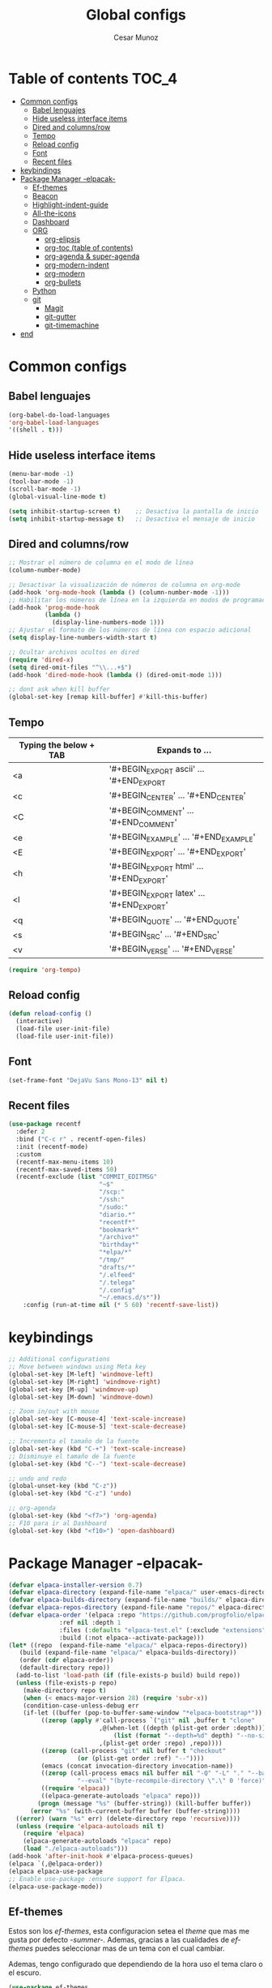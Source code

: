 #+TITLE: Global configs
#+DESCRIPTION: Emacs configs
#+AUTHOR: Cesar Munoz

* Table of contents                                                   :TOC_4:
- [[#common-configs][Common configs]]
  - [[#babel-lenguajes][Babel lenguajes]]
  - [[#hide-useless-interface-items][Hide useless interface items]]
  - [[#dired-and-columnsrow][Dired and columns/row]]
  - [[#tempo][Tempo]]
  - [[#reload-config][Reload config]]
  - [[#font][Font]]
  - [[#recent-files][Recent files]]
- [[#keybindings][keybindings]]
- [[#package-manager--elpacak-][Package Manager -elpacak-]]
  - [[#ef-themes][Ef-themes]]
  - [[#beacon][Beacon]]
  - [[#highlight-indent-guide][Highlight-indent-guide]]
  - [[#all-the-icons][All-the-icons]]
  - [[#dashboard][Dashboard]]
  - [[#org-56][ORG]]
    - [[#org-elipsis][org-elipsis]]
    - [[#org-toc-table-of-contents][org-toc (table of contents)]]
    - [[#org-agenda--super-agenda][org-agenda & super-agenda]]
    - [[#org-modern-indent][org-modern-indent]]
    - [[#org-modern][org-modern]]
    - [[#org-bullets][org-bullets]]
  - [[#python][Python]]
  - [[#git-33][git]]
    - [[#magit][Magit]]
    - [[#git-gutter][git-gutter]]
    - [[#git-timemachine][git-timemachine]]
- [[#end][end]]

* Common configs
** Babel lenguajes
#+BEGIN_SRC emacs-lisp
(org-babel-do-load-languages
'org-babel-load-languages
'((shell . t)))
#+END_SRC
** Hide useless interface items
#+BEGIN_SRC emacs-lisp
  (menu-bar-mode -1)
  (tool-bar-mode -1)
  (scroll-bar-mode -1)
  (global-visual-line-mode t)

  (setq inhibit-startup-screen t)    ;; Desactiva la pantalla de inicio
  (setq inhibit-startup-message t)   ;; Desactiva el mensaje de inicio
#+END_SRC
** Dired and columns/row
#+BEGIN_SRC emacs-lisp
  ;; Mostrar el número de columna en el modo de línea
  (column-number-mode)

  ;; Desactivar la visualización de números de columna en org-mode
  (add-hook 'org-mode-hook (lambda () (column-number-mode -1)))
  ;; Habilitar los números de línea en la izquierda en modos de programación
  (add-hook 'prog-mode-hook
            (lambda ()
              (display-line-numbers-mode 1)))
  ;; Ajustar el formato de los números de línea con espacio adicional
  (setq display-line-numbers-width-start t)

  ;; Ocultar archivos ocultos en dired
  (require 'dired-x)
  (setq dired-omit-files "^\\...+$")
  (add-hook 'dired-mode-hook (lambda () (dired-omit-mode 1)))

  ;; dont ask when kill buffer
  (global-set-key [remap kill-buffer] #'kill-this-buffer)
#+END_SRC
** Tempo
| Typing the below + TAB | Expands to ...                          |
|------------------------+-----------------------------------------|
| <a                     | '#+BEGIN_EXPORT ascii' … '#+END_EXPORT  |
| <c                     | '#+BEGIN_CENTER' … '#+END_CENTER'       |
| <C                     | '#+BEGIN_COMMENT' … '#+END_COMMENT'     |
| <e                     | '#+BEGIN_EXAMPLE' … '#+END_EXAMPLE'     |
| <E                     | '#+BEGIN_EXPORT' … '#+END_EXPORT'       |
| <h                     | '#+BEGIN_EXPORT html' … '#+END_EXPORT'  |
| <l                     | '#+BEGIN_EXPORT latex' … '#+END_EXPORT' |
| <q                     | '#+BEGIN_QUOTE' … '#+END_QUOTE'         |
| <s                     | '#+BEGIN_SRC' … '#+END_SRC'             |
| <v                     | '#+BEGIN_VERSE' … '#+END_VERSE'         |

#+BEGIN_SRC emacs-lisp
  (require 'org-tempo)
#+END_SRC

#+RESULTS:
: org-tempo

** Reload config
#+begin_src emacs-lisp
(defun reload-config ()
  (interactive)
  (load-file user-init-file)
  (load-file user-init-file))
#+end_src
** Font
#+begin_src emacs-lisp
(set-frame-font "DejaVu Sans Mono-13" nil t)
#+end_src
** Recent files
#+BEGIN_SRC emacs-lisp
(use-package recentf
  :defer 2
  :bind ("C-c r" . recentf-open-files)
  :init (recentf-mode)
  :custom
  (recentf-max-menu-items 10)
  (recentf-max-saved-items 50)
  (recentf-exclude (list "COMMIT_EDITMSG"
                         "~$"
                         "/scp:"
                         "/ssh:"
                         "/sudo:"
                         "diario.*"
                         "recentf*"
                         "bookmark*"
                         "/archivo*"
                         "birthday*"
                         "*elpa/*"
                         "/tmp/"
                         "drafts/*"
                         "/.elfeed"
                         "/.telega"
                         "/.config"
                         "~/.emacs.d/s*"))
    :config (run-at-time nil (* 5 60) 'recentf-save-list))
#+END_SRC
* keybindings

#+BEGIN_SRC emacs-lisp
  ;; Additional configurations
  ;; Move between windows using Meta key
  (global-set-key [M-left] 'windmove-left)
  (global-set-key [M-right] 'windmove-right)
  (global-set-key [M-up] 'windmove-up)
  (global-set-key [M-down] 'windmove-down)

  ;; Zoom in/out with mouse
  (global-set-key [C-mouse-4] 'text-scale-increase)
  (global-set-key [C-mouse-5] 'text-scale-decrease)

  ;; Incrementa el tamaño de la fuente
  (global-set-key (kbd "C-+") 'text-scale-increase)
  ;; Disminuye el tamaño de la fuente
  (global-set-key (kbd "C--") 'text-scale-decrease)

  ;; undo and redo
  (global-unset-key (kbd "C-z"))
  (global-set-key (kbd "C-z") 'undo)

  ;; org-agenda
  (global-set-key (kbd "<f7>") 'org-agenda)
  ;; F10 para ir al Dashboard
  (global-set-key (kbd "<f10>") 'open-dashboard)
#+END_SRC

* Package Manager -elpacak-
#+BEGIN_SRC emacs-lisp
  (defvar elpaca-installer-version 0.7)
  (defvar elpaca-directory (expand-file-name "elpaca/" user-emacs-directory))
  (defvar elpaca-builds-directory (expand-file-name "builds/" elpaca-directory))
  (defvar elpaca-repos-directory (expand-file-name "repos/" elpaca-directory))
  (defvar elpaca-order '(elpaca :repo "https://github.com/progfolio/elpaca.git"
				:ref nil :depth 1
				:files (:defaults "elpaca-test.el" (:exclude "extensions"))
				:build (:not elpaca--activate-package)))
  (let* ((repo  (expand-file-name "elpaca/" elpaca-repos-directory))
	 (build (expand-file-name "elpaca/" elpaca-builds-directory))
	 (order (cdr elpaca-order))
	 (default-directory repo))
    (add-to-list 'load-path (if (file-exists-p build) build repo))
    (unless (file-exists-p repo)
      (make-directory repo t)
      (when (< emacs-major-version 28) (require 'subr-x))
      (condition-case-unless-debug err
	  (if-let ((buffer (pop-to-buffer-same-window "*elpaca-bootstrap*"))
		   ((zerop (apply #'call-process `("git" nil ,buffer t "clone"
						   ,@(when-let ((depth (plist-get order :depth)))
						       (list (format "--depth=%d" depth) "--no-single-branch"))
						   ,(plist-get order :repo) ,repo))))
		   ((zerop (call-process "git" nil buffer t "checkout"
					 (or (plist-get order :ref) "--"))))
		   (emacs (concat invocation-directory invocation-name))
		   ((zerop (call-process emacs nil buffer nil "-Q" "-L" "." "--batch"
					 "--eval" "(byte-recompile-directory \".\" 0 'force)")))
		   ((require 'elpaca))
		   ((elpaca-generate-autoloads "elpaca" repo)))
	      (progn (message "%s" (buffer-string)) (kill-buffer buffer))
	    (error "%s" (with-current-buffer buffer (buffer-string))))
	((error) (warn "%s" err) (delete-directory repo 'recursive))))
    (unless (require 'elpaca-autoloads nil t)
      (require 'elpaca)
      (elpaca-generate-autoloads "elpaca" repo)
      (load "./elpaca-autoloads")))
  (add-hook 'after-init-hook #'elpaca-process-queues)
  (elpaca `(,@elpaca-order))
  (elpaca elpaca-use-package
  ;; Enable use-package :ensure support for Elpaca.
  (elpaca-use-package-mode))

#+END_SRC

** Ef-themes

Estos son los /ef-themes/, esta configuracion setea el /theme/ que mas me gusta por defecto /-summer-./
Ademas, gracias a las cualidades de /ef-themes/ puedes seleccionar mas de un tema con el cual cambiar.

Ademas, tengo configurado que dependiendo de la hora uso el tema claro o el escuro.
#+BEGIN_SRC emacs-lisp
  (use-package ef-themes
    :ensure t
    :demand t
    :config
    (load-theme 'ef-cherie :no-confirm))
  (setq ef-themes-to-toggle '(ef-summer ef-cherie))
#+END_SRC

** Beacon
#+BEGIN_SRC emacs-lisp
  ;; Desactivar el parpadeo del cursor y cambiarlo a tipo barra
  (blink-cursor-mode 0)
  (setq-default cursor-type 'bar)

  ;; Configuración de beacon usando elpaca
  (elpaca beacon
  ;; Configurar el color del resplandor a un rozado muy fuerte
  (setq beacon-color "#FF69B4")

  ;; Reducir el tamaño del resplandor
  (setq beacon-size 20)

  ;; Variable para almacenar el tiempo desde el último movimiento del cursor
  (defvar my-last-cursor-move-time 0)

  ;; Función para mostrar el resplandor periódicamente cuando el cursor está quieto
  (defun my-beacon-periodic-blink ()
  "Muestra el resplandor si el cursor ha estado quieto por más de 1 segundo."
  (let ((idle-time (- (float-time) my-last-cursor-move-time)))
	(when (>= idle-time 1)  ;; Verificar si el cursor ha estado inactivo por 1 segundo
	  (beacon-blink))))

    ;; Función para manejar el movimiento del cursor y el resplandor inmediato
    (defun my-beacon-on-cursor-move ()
      "Muestra el resplandor inmediatamente al mover el cursor y actualiza el tiempo."
      ;; Actualizar el tiempo del último movimiento del cursor
      (setq my-last-cursor-move-time (float-time))
      ;; Mostrar el resplandor inmediatamente
      (beacon-blink))

    ;; Ejecutar el resplandor periódico cada 0.8 segundos
    (run-with-timer 0 1 'my-beacon-periodic-blink)

    ;; Hook para mostrar el resplandor inmediatamente al mover el cursor
    (add-hook 'post-command-hook 'my-beacon-on-cursor-move)

    ;; Habilitar el modo beacon
    (beacon-mode 1))
#+END_SRC

** Highlight-indent-guide

#+BEGIN_SRC emacs-lisp
  (elpaca highlight-indent-guides
    (use-package highlight-indent-guides
      :hook (prog-mode . highlight-indent-guides-mode)
      :config
      ;; Configurar el método de guía de indentación a 'bitmap
      (setq highlight-indent-guides-method 'bitmap)
      ;; (setq highlight-indent-guides-character "|")
      ;; Configurar el color de los guías de indentación
      (custom-set-faces
       '(highlight-indent-guides-stack-odd-face ((t (:background "gray20"))))
       '(highlight-indent-guides-stack-even-face ((t (:background "gray40"))))
       '(highlight-indent-guides-character-face ((t (:foreground "dim gray"))))
       '(italic ((t (:slant italic))))))
  )
#+END_SRC
** All-the-icons
#+BEGIN_SRC emacs-lisp
  (elpaca all-the-icons)
#+END_SRC
** Dashboard
#+BEGIN_SRC emacs-lisp
  (setq user-full-name "Cesar M.")
  (setq dashboard-icon-type 'all-the-icons) ;; usar `all-the-icons`

  ;; Configuración de `dashboard` usando `elpaca`
  (elpaca dashboard
    :ensure t
    :config
    ;; Configurar banner y título
    (setq dashboard-startup-banner "~/.emacs.d/dh.jpeg")
    (setq dashboard-banner-logo-title (format "Buen día %s" user-full-name))
    (setq dashboard-items '((recents . 4)
			    (bookmarks . 5)
			    (agenda . 2)))
    ;; Activar el hook de inicio de dashboard
    (dashboard-setup-startup-hook)
    ;; Configuración de íconos y navegación
    (setq dashboard-set-heading-icons t
	  dashboard-set-file-icons t
	  dashboard-set-init-info t
	  dashboard-set-navigator t)
    ;; Definir botones de navegación personalizados
    (setq dashboard-navigator-buttons
	  `((,(when (display-graphic-p)
		 (all-the-icons-octicon "tools" :height 1.0 :v-adjust 0.0))
	     "Configuración" "Abrir configuración de emacs (.el)"
	     (lambda (&rest _) (find-file (expand-file-name  "~/.emacs.d/init.el"))))
	    (,(when (display-graphic-p)
		 (all-the-icons-octicon "calendar" :height 1.0 :v-adjust 0.0))
	     "Agenda" "Agenda personal"
	     (lambda (&rest _)
	       (interactive)
	       (if (get-buffer "*Org Agenda*")
		   (progn
		     (switch-to-buffer-other-window "*Org Agenda*")
		     (kill-buffer "*Org Agenda*")
		     (org-agenda-list))
		 (split-window-right)
		 (org-agenda-list)))))))

  ;; Función para abrir el dashboard con la tecla F10
  ;(defun open-dashboard ()
  ;  "Abre el buffer *dashboard* y salta al primer widget."
  ;  (interactive)
  ;  (delete-other-windows)
  ;  (if (get-buffer dashboard-buffer-name)
  ;	(kill-buffer dashboard-buffer-name))
  ;  (dashboard-insert-startupify-lists)
  ;  (switch-to-buffer dashboard-buffer-name))

  (defun open-dashboard ()
  "Open the *dashboard* buffer and jump to the first widget."
  (interactive)

  (delete-other-windows)
  (if (get-buffer dashboard-buffer-name)
      (kill-buffer dashboard-buffer-name))
  (dashboard-insert-startupify-lists)
  (switch-to-buffer dashboard-buffer-name))
#+END_SRC

** ORG [5/6]
- [X] elipsis icono para identificar que parte del archivo ha sido contraido
- [X] toc permite crear un indice interactivo en el archivo org
- [X] agenda y super-agenda gestores y mejoras de agenda de org-mode
- [X] modern agrega muchas mejoras visuales que emjoran la apariencia de los archivos org 
- [ ] modern-ident mejora la identacion de los bloques de codigo (no me funciona)
- [X] bullets son unos cambios para las stars en org-mode
configuraciones /globales/ para /org-mode/
#+BEGIN_SRC emacs-lisp
  ;; Aspecto mejorado al identar
  ;(add-hook 'org-mode-hook 'org-indent-mode)
  ;; recomendacion de codigo en org-mode
  (defun org-mode-setup ()
  (set (make-local-variable 'company-backends)
       '((company-dabbrev company-yasnippet)))) ;; Para sugerencias de palabras y snippets

  (add-hook 'org-mode-hook #'company-mode)
  (add-hook 'org-mode-hook #'org-mode-setup)
  (setq company-dabbrev-other-buffers t)

  ;; ocultamos los caracteres especiales
  (setq org-hide-emphasis-markers t)
#+END_SRC

*** org-elipsis
#+BEGIN_SRC emacs-lisp
  (use-package org
  :config
  (setq org-ellipsis  "⤵"))
#+END_SRC

*** org-toc (table of contents)
#+BEGIN_SRC emacs-lisp
  (elpaca toc-org
    :ensure t
    :demand t)
  (add-hook 'org-mode-hook 'toc-org-mode)
#+END_SRC
*** org-agenda & super-agenda
#+begin_src emacs-lisp
	(elpaca org-super-agenda
	    :config
	    (org-super-agenda-mode))

	  (setq org-agenda-skip-scheduled-if-done t
		org-agenda-skip-deadline-if-done t
		org-agenda-compact-blocks t
		org-agenda-window-setup 'current-window
		org-agenda-start-on-weekday 1
		org-deadline-warning-days 7
		org-agenda-time-grid '((daily today require-timed))
		org-agenda-custom-commands
		'(
		  ("x" "Vista trabajo"
		   ((agenda "" ((org-agenda-span 3)
				(org-super-agenda-groups
				 '((:name "Hoy"
					  :discard (:tag "personal")
					  :time-grid t
					  :scheduled past
					  :deadline past
					  :date today
					  :order 1)))))
		    (alltodo "" ((org-agenda-overriding-header "")
				 (org-super-agenda-groups
				  '((:discard (:tag "personal" ))
				    (:name "Vencimiento hoy"
					   :deadline today
					   :order 5)
				    (:name "Próximamente"
					   :deadline future
					   :order 11)
				    (:name "Atrasado"
					   :scheduled past
					   :deadline past
					   :order 12)
				    (:name "Por hacer"
					    ;:discard (:scheduled future :deadline future)
					   :todo "PORHACER"
					   :order 12)
				    (:name "Esperando"
					   :todo "BLOQUEADO"
					   :order 14)))))
		    (tags "trabajo/HECHO"
			  ((org-agenda-overriding-header " Tareas Hechas")))))

		  ("z" "Vista personal"
		   ((agenda "" ((org-agenda-span 3)
				(org-super-agenda-groups
				 '((:name "Hoy"
					  :discard (:tag "trabajo" :scheduled past :deadline past)
					  :time-grid t
					  :date today
					  :scheduled today
					  :order 1)
				   (:name ""
					  :tag "agenda"
					  :todo "Aniversarios")))))
		    (alltodo "" ((org-agenda-overriding-header "")
				 (org-super-agenda-groups
				  '((:discard (:tag "trabajo" ))
				    (:name "Vencimiento hoy"
					   :deadline today
					   :order 5)
				    (:name "Atrasado"
					   :scheduled past
					   :deadline past
					   :order 11)
				    (:name "Por hacer"
					   :discard (:scheduled future :deadline future)
					   :todo "PORHACER"
					   :order 12)
				    (:name "Esperando"
					   :todo "BLOQUEADO"
					   :order 14)))))
		    (tags "personal/HECHO"
			  ((org-agenda-overriding-header " Tareas Hechas")))))
		  ))
  

  (setq calendar-month-name-array
	["Enero" "Febrero" "Marzo" "Abril" "Mayo" "Junio"
	 "Julio"    "Agosto"   "Septiembre" "Octubre" "Noviembre" "Diciembre"])

  (setq calendar-day-name-array
	["Domingo" "Lunes" "Martes" "Miércoles" "Jueves" "Viernes" "Sábado"])

  (setq org-icalendar-timezone "America/Santiago") ;; timezone
  (setq calendar-week-start-day 1) ;; la semana empieza el lunes
  (setq european-calendar-style t) ;; estilo europeo
#+end_src
*** org-modern-indent
#+begin_src emacs-lisp
  (add-hook 'org-mode-hook 'org-indent-mode)
  (use-package compat
  :ensure (:wait t)
  :demand t)
  (use-package org-modern-indent
  :load-path "~/.emacs.d/org-modern-indent/"
  :config
  (add-hook 'org-mode-hook #'org-modern-indent-mode 90)) 
#+end_src

*** org-modern
#+begin_src emacs-lisp
(use-package org-modern
  :ensure t
  :custom
  (org-modern-hide-stars nil)		; adds extra indentation
  (org-modern-table nil)
  (org-modern-list 
   '(;; (?- . "-")
     (?* . "•")
     (?+ . "‣")))
  (org-modern-block-name '("" . "")) ; or other chars; so top bracket is drawn promptly
  :hook
  (org-mode . org-modern-mode)
  (org-agenda-finalize . org-modern-agenda))
#+end_src

*** org-bullets
#+BEGIN_SRC emacs-lisp
  ;(elpaca org-bullets
  ;  :ensure t  ;; Asegúrate de que se instale correctamente
  ;  :config
  ;  (setq org-bullets-bullet-list '("●" "○" "◆" "▶" "▷" "❖" "✦")))
  ;(add-hook 'org-mode-hook 'org-bullets-mode)
  (use-package org-bullets-mode
  :ensure org-bullets
  :config
  :hook org-mode)
#+END_SRC
** Python
Aqui configuro LSP de tal forma que quede preparado para desarrollo en *Emacs*.

/Pylsp/ Servidor de python de microsoft
#+BEGIN_SRC sh
  pip install 'python-lsp-server[all]' black isort
#+END_SRC

Ahora, configuramos el entorno de desarrollo de emacs para python
#+BEGIN_SRC emacs-lisp
  (use-package lsp-mode
  :ensure t
  :commands (lsp lsp-deferred)
  :hook (python-mode . lsp-deferred)
  :config
  ;; Configura el servidor para usar pylsp
  (setq lsp-pylsp-server-command "pylsp")
  (setq lsp-prefer-flymake nil))

  ;; herramientas adicionales
  (use-package python-black
  :ensure t
  :hook (python-mode . python-black-on-save-mode))

  (use-package py-isort
  :ensure t
  :hook (python-mode . py-isort-before-save))

  ;; company
  (use-package company
  :ensure t
  :config
  (setq company-idle-delay 0.5                      ;; Muestra las sugerencias inmediatamente
	company-minimum-prefix-length 1)            ;; Sugiere con solo 1 carácter
  (add-hook 'after-init-hook 'global-company-mode)) ;; Actívalo globalmente
  (add-hook 'python-mode-hook #'company-mode)
#+END_SRC
** git [3/3]
Estos son los paquetes que suelo usar con git en mi dia a dia para desarrollo
- [X] magit es un gestor de repositorios git interactivo y muy poderoso
- [X] git-gutter muestra en los archivos que lineas se agregan, elimina y modifica
- [X] git-timemachine permite interactivamente las modificaciones se hicieron
*** Magit
#+BEGIN_SRC emacs-lisp
(elpaca transient :ensure t :demand t)
(use-package magit :ensure (:wait t) :demand t)
#+END_SRC
*** git-gutter
Esta herramienta agrega indicadores para identificar los cambios miesntras programo
#+BEGIN_SRC emacs-lisp
  (use-package git-gutter
    :ensure (:wait t)
    :demand t
    )
  (global-git-gutter-mode +1)
  (custom-set-variables
   '(git-gutter:modified-sign "mod")
   '(git-gutter:added-sign " + ")
   '(git-gutter:deleted-sign " - "))
#+END_SRC
*** git-timemachine
Herramienta que me permite observar un archivo de manera interactiva para ver sus versiones en tiempo real
#+BEGIN_SRC emacs-lisp
  (elpaca git-timemachine
  :ensure t)
#+END_SRC

* end
#+BEGIN_SRC emacs-lisp
(use-package emacs :ensure nil :config (setq ring-bell-function #'ignore))
#+END_SRC
